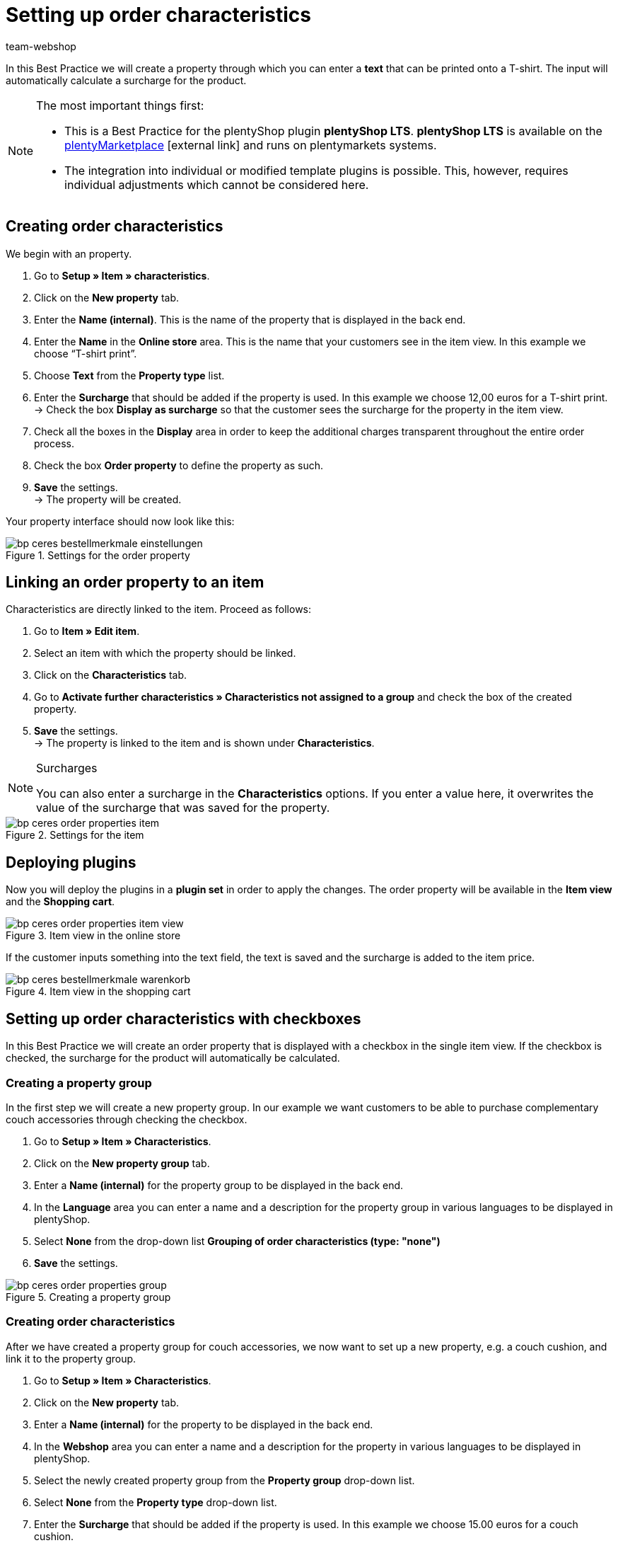= Setting up order characteristics
:lang: en
:keywords: online store, client, standard, plentyShop LTS, plugin, order characteristics
:position: 60
:author: team-webshop

In this Best Practice we will create a property through which you can enter a *text* that can be printed onto a T-shirt. The input will automatically calculate a surcharge for the product.

[NOTE]
.The most important things first:
====
* This is a Best Practice for the plentyShop plugin *plentyShop LTS*. *plentyShop LTS* is available on the link:https://marketplace.plentymarkets.com/plugins/templates/Ceres_4697[plentyMarketplace^]{nbsp}icon:external-link[] and runs on plentymarkets systems.
* The integration into individual or modified template plugins is possible. This, however, requires individual adjustments which cannot be considered here.
====

== Creating order characteristics

We begin with an property.

. Go to *Setup » Item » characteristics*.
. Click on the *New property* tab.
. Enter the *Name (internal)*. This is the name of the property that is displayed in the back end.
. Enter the *Name* in the *Online store* area. This is the name that your customers see in the item view. In this example we choose “T-shirt print”.
. Choose *Text* from the *Property type* list.
. Enter the *Surcharge* that should be added if the property is used. In this example we choose 12,00 euros for a T-shirt print. +
→ Check the box *Display as surcharge* so that the customer sees the surcharge for the property in the item view.
. Check all the boxes in the *Display* area in order to keep the additional charges transparent throughout the entire order process.
. Check the box *Order property* to define the property as such.
. *Save* the settings. +
→ The property will be created.

Your property interface should now look like this:

[[bestellmerkmale-einstellungen]]
.Settings for the order property
image::_best-practices/omni-channel/online-shop/assets/bp-ceres-bestellmerkmale-einstellungen.png[]

== Linking an order property to an item

Characteristics are directly linked to the item. Proceed as follows:

. Go to *Item » Edit item*.
. Select an item with which the property should be linked.
. Click on the *Characteristics* tab.
. Go to *Activate further characteristics » Characteristics not assigned to a group* and check the box of the created property.
. *Save* the settings. +
→ The property is linked to the item and is shown under *Characteristics*.

[NOTE]
.Surcharges
====
You can also enter a surcharge in the *Characteristics* options. If you enter a value here, it overwrites the value of the surcharge that was saved for the property.
====

[[bestellmerkmale-artikel]]
.Settings for the item
image::_best-practices/omni-channel/online-store/assets/bp-ceres-order-properties-item.png[]

== Deploying plugins

Now you will deploy the plugins in a *plugin set* in order to apply the changes. The order property will be available in the *Item view* and the *Shopping cart*.

[[bestellmerkmale-artikelansicht]]
.Item view in the online store
image::_best-practices/omni-channel/online-store/assets/bp-ceres-order-properties-item-view.png[]

If the customer inputs something into the text field, the text is saved and the surcharge is added to the item price.

[[bestellmerkmale-warenkorb]]
.Item view in the shopping cart
image::_best-practices/omni-channel/online-shop/assets/bp-ceres-bestellmerkmale-warenkorb.png[]

== Setting up order characteristics with checkboxes

In this Best Practice we will create an order property that is displayed with a checkbox in the single item view. If the checkbox is checked, the surcharge for the product will automatically be calculated.

=== Creating a property group

In the first step we will create a new property group. In our example we want customers to be able to purchase complementary couch accessories through checking the checkbox.

[.instruction]
. Go to *Setup » Item » Characteristics*.
. Click on the *New property group* tab.
. Enter a *Name (internal)* for the property group to be displayed in the back end.
. In the *Language* area you can enter a name and a description for the property group in various languages to be displayed in plentyShop.
. Select *None* from the drop-down list *Grouping of order characteristics (type: "none")*
. *Save* the settings.

[[bestellmerkmale-merkmalgruppe]]
.Creating a property group
image::_best-practices/omni-channel/online-store/assets/bp-ceres-order-properties-group.png[]

=== Creating order characteristics

After we have created a property group for couch accessories, we now want to set up a new property, e.g. a couch cushion, and link it to the property group.

[.instruction]
. Go to *Setup » Item » Characteristics*.
. Click on the *New property* tab.
. Enter a *Name (internal)* for the property to be displayed in the back end.
. In the *Webshop* area you can enter a name and a description for the property in various languages to be displayed in plentyShop.
. Select the newly created property group from the *Property group* drop-down list.
. Select *None* from the *Property type* drop-down list.
. Enter the *Surcharge* that should be added if the property is used. In this example we choose 15.00 euros for a couch cushion. +
→ Check the box *Display as surcharge* so that the customer sees the surcharge for the property in the item view.
. Check the boxes in the *Show* area for the areas in which you want to display the property.
. Check the *Order property* box.
. *Save* the settings.

The order property *couch cushion* has been successfully created.

[[bestellmerkmale-neues-merkmal]]
.Creating order characteristics
image::_best-practices/omni-channel/online-store/assets/bp-ceres-order-properties-new-property.png[]

=== Linking an order property to an item

Last but not least, we ned to link the desired item with the newly created order property.

[.instruction]
. Go to *Item » Edit item*.
. Select an item with which the property should be linked.
. Click on the *Characteristics* tab.
. Go to *Activate further characteristics* and check the box of the newly created property group.
. *Save* the settings. +
→ The property will be linked with the item.

[[bestellmerkmal-verknuepfung]]
.Linking an order property to an item
image::_best-practices/omni-channel/online-store/assets/bp-ceres-order-properties-link.png[]

[NOTE]
.Displaying changes
====
Please note that it may take about 15 minutes until the changes are displayed in plentyShop. This is the interval in which the ElasticSearch index is refreshed.
====
